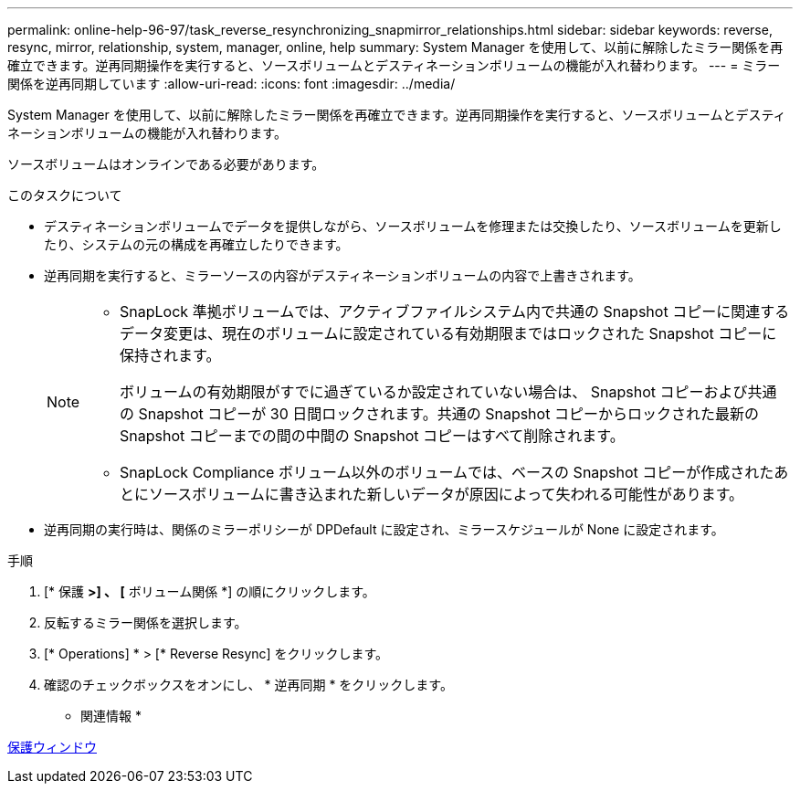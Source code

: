 ---
permalink: online-help-96-97/task_reverse_resynchronizing_snapmirror_relationships.html 
sidebar: sidebar 
keywords: reverse, resync, mirror, relationship, system, manager, online, help 
summary: System Manager を使用して、以前に解除したミラー関係を再確立できます。逆再同期操作を実行すると、ソースボリュームとデスティネーションボリュームの機能が入れ替わります。 
---
= ミラー関係を逆再同期しています
:allow-uri-read: 
:icons: font
:imagesdir: ../media/


[role="lead"]
System Manager を使用して、以前に解除したミラー関係を再確立できます。逆再同期操作を実行すると、ソースボリュームとデスティネーションボリュームの機能が入れ替わります。

ソースボリュームはオンラインである必要があります。

.このタスクについて
* デスティネーションボリュームでデータを提供しながら、ソースボリュームを修理または交換したり、ソースボリュームを更新したり、システムの元の構成を再確立したりできます。
* 逆再同期を実行すると、ミラーソースの内容がデスティネーションボリュームの内容で上書きされます。
+
[NOTE]
====
** SnapLock 準拠ボリュームでは、アクティブファイルシステム内で共通の Snapshot コピーに関連するデータ変更は、現在のボリュームに設定されている有効期限まではロックされた Snapshot コピーに保持されます。
+
ボリュームの有効期限がすでに過ぎているか設定されていない場合は、 Snapshot コピーおよび共通の Snapshot コピーが 30 日間ロックされます。共通の Snapshot コピーからロックされた最新の Snapshot コピーまでの間の中間の Snapshot コピーはすべて削除されます。

** SnapLock Compliance ボリューム以外のボリュームでは、ベースの Snapshot コピーが作成されたあとにソースボリュームに書き込まれた新しいデータが原因によって失われる可能性があります。


====
* 逆再同期の実行時は、関係のミラーポリシーが DPDefault に設定され、ミラースケジュールが None に設定されます。


.手順
. [* 保護 *>] 、 [* ボリューム関係 *] の順にクリックします。
. 反転するミラー関係を選択します。
. [* Operations] * > [* Reverse Resync] をクリックします。
. 確認のチェックボックスをオンにし、 * 逆再同期 * をクリックします。


* 関連情報 *

xref:reference_protection_window.adoc[保護ウィンドウ]

